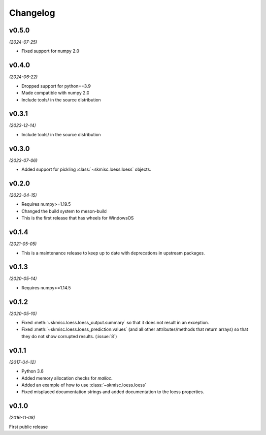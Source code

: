 Changelog
=========

v0.5.0
------
*(2024-07-25)*

- Fixed support for numpy 2.0

v0.4.0
------
*(2024-06-22)*

- Dropped support for python==3.9
- Made compatible with numpy 2.0
- Include tools/ in the source distribution

v0.3.1
------
*(2023-12-14)*

- Include tools/ in the source distribution

v0.3.0
------
*(2023-07-06)*

- Added support for pickling :class:`~skmisc.loess.loess` objects.

v0.2.0
------
*(2023-04-15)*

- Requires numpy>=1.19.5
- Changed the build system to meson-build
- This is the first release that has wheels for WindowsOS

v0.1.4
------
*(2021-05-05)*

- This is a maintenance release to keep up to date with deprecations
  in upstream packages.


v0.1.3
------
*(2020-05-14)*

- Requires numpy>=1.14.5

v0.1.2
------
*(2020-05-10)*

- Fixed :meth:`~skmisc.loess.loess_output.summary` so that it
  does not result in an exception.

- Fixed :meth:`~skmisc.loess.loess_prediction.values` (and all other
  attributes/methods that return arrays) so that they do not show
  corrupted results. (:issue:`8`)

v0.1.1
------
*(2017-04-12)*

- Python 3.6

- Added memory allocation checks for `malloc`.

- Added an example of how to use :class:`~skmisc.loess.loess`

- Fixed misplaced documentation strings and added documentation to
  the loess properties.

v0.1.0
------
*(2016-11-08)*

First public release
